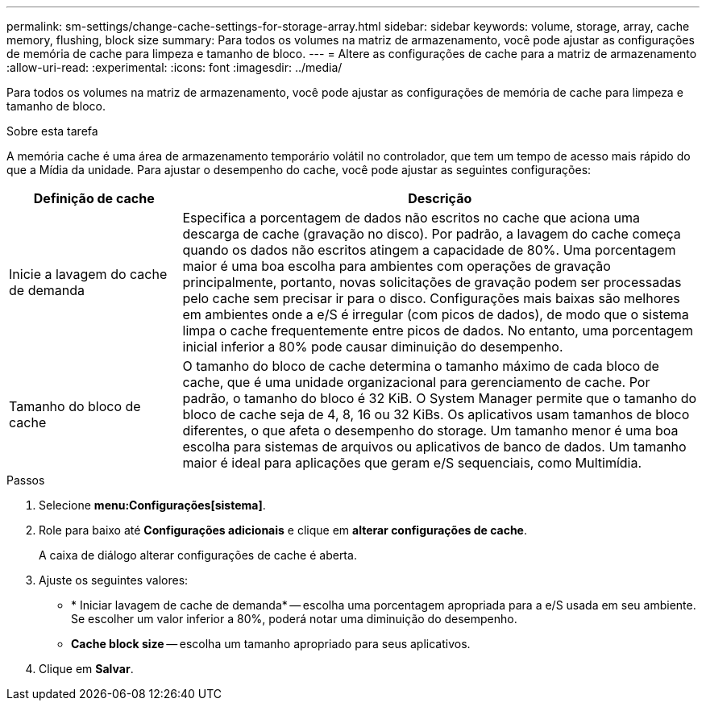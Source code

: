 ---
permalink: sm-settings/change-cache-settings-for-storage-array.html 
sidebar: sidebar 
keywords: volume, storage, array, cache memory, flushing, block size 
summary: Para todos os volumes na matriz de armazenamento, você pode ajustar as configurações de memória de cache para limpeza e tamanho de bloco. 
---
= Altere as configurações de cache para a matriz de armazenamento
:allow-uri-read: 
:experimental: 
:icons: font
:imagesdir: ../media/


[role="lead"]
Para todos os volumes na matriz de armazenamento, você pode ajustar as configurações de memória de cache para limpeza e tamanho de bloco.

.Sobre esta tarefa
A memória cache é uma área de armazenamento temporário volátil no controlador, que tem um tempo de acesso mais rápido do que a Mídia da unidade. Para ajustar o desempenho do cache, você pode ajustar as seguintes configurações:

[cols="1a,3a"]
|===
| Definição de cache | Descrição 


 a| 
Inicie a lavagem do cache de demanda
 a| 
Especifica a porcentagem de dados não escritos no cache que aciona uma descarga de cache (gravação no disco). Por padrão, a lavagem do cache começa quando os dados não escritos atingem a capacidade de 80%. Uma porcentagem maior é uma boa escolha para ambientes com operações de gravação principalmente, portanto, novas solicitações de gravação podem ser processadas pelo cache sem precisar ir para o disco. Configurações mais baixas são melhores em ambientes onde a e/S é irregular (com picos de dados), de modo que o sistema limpa o cache frequentemente entre picos de dados. No entanto, uma porcentagem inicial inferior a 80% pode causar diminuição do desempenho.



 a| 
Tamanho do bloco de cache
 a| 
O tamanho do bloco de cache determina o tamanho máximo de cada bloco de cache, que é uma unidade organizacional para gerenciamento de cache. Por padrão, o tamanho do bloco é 32 KiB. O System Manager permite que o tamanho do bloco de cache seja de 4, 8, 16 ou 32 KiBs. Os aplicativos usam tamanhos de bloco diferentes, o que afeta o desempenho do storage. Um tamanho menor é uma boa escolha para sistemas de arquivos ou aplicativos de banco de dados. Um tamanho maior é ideal para aplicações que geram e/S sequenciais, como Multimídia.

|===
.Passos
. Selecione *menu:Configurações[sistema]*.
. Role para baixo até *Configurações adicionais* e clique em *alterar configurações de cache*.
+
A caixa de diálogo alterar configurações de cache é aberta.

. Ajuste os seguintes valores:
+
** * Iniciar lavagem de cache de demanda* -- escolha uma porcentagem apropriada para a e/S usada em seu ambiente. Se escolher um valor inferior a 80%, poderá notar uma diminuição do desempenho.
** *Cache block size* -- escolha um tamanho apropriado para seus aplicativos.


. Clique em *Salvar*.

